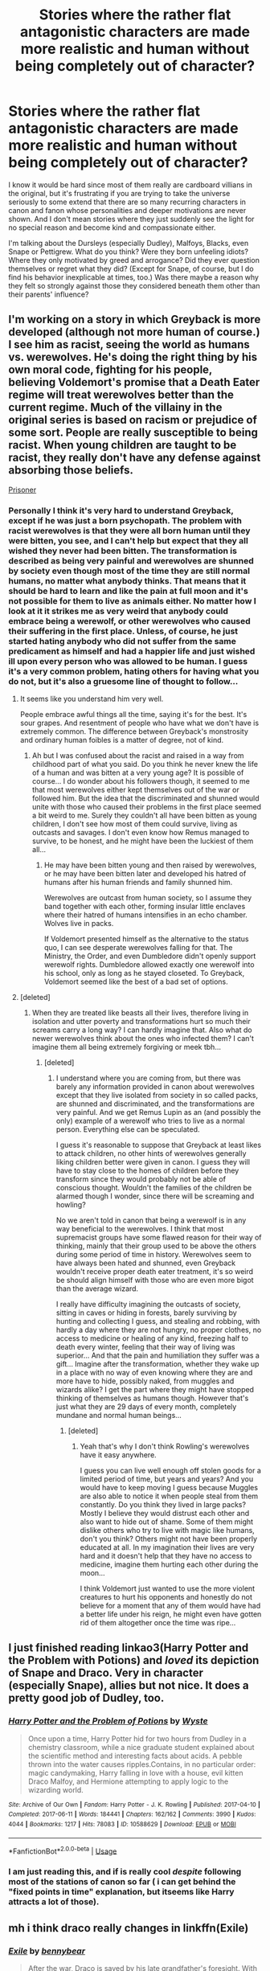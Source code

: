 #+TITLE: Stories where the rather flat antagonistic characters are made more realistic and human without being completely out of character?

* Stories where the rather flat antagonistic characters are made more realistic and human without being completely out of character?
:PROPERTIES:
:Author: nukumiyuki
:Score: 7
:DateUnix: 1546189503.0
:DateShort: 2018-Dec-30
:FlairText: Request
:END:
I know it would be hard since most of them really are cardboard villians in the original, but it's frustrating if you are trying to take the universe seriously to some extend that there are so many recurring characters in canon and fanon whose personalities and deeper motivations are never shown. And I don't mean stories where they just suddenly see the light for no special reason and become kind and compassionate either.

I'm talking about the Dursleys (especially Dudley), Malfoys, Blacks, even Snape or Pettigrew. What do you think? Were they born unfeeling idiots? Where they only motivated by greed and arrogance? Did they ever question themselves or regret what they did? (Except for Snape, of course, but I do find his behavior inexplicable at times, too.) Was there maybe a reason why they felt so strongly against those they considered beneath them other than their parents' influence?


** I'm working on a story in which Greyback is more developed (although not more human of course.) I see him as racist, seeing the world as humans vs. werewolves. He's doing the right thing by his own moral code, fighting for his people, believing Voldemort's promise that a Death Eater regime will treat werewolves better than the current regime. Much of the villainy in the original series is based on racism or prejudice of some sort. People are really susceptible to being racist. When young children are taught to be racist, they really don't have any defense against absorbing those beliefs.

[[https://archiveofourown.org/works/14939201/chapters/34612796][Prisoner]]
:PROPERTIES:
:Author: MTheLoud
:Score: 8
:DateUnix: 1546194447.0
:DateShort: 2018-Dec-30
:END:

*** Personally I think it's very hard to understand Greyback, except if he was just a born psychopath. The problem with racist werewolves is that they were all born human until they were bitten, you see, and I can't help but expect that they all wished they never had been bitten. The transformation is described as being very painful and werewolves are shunned by society even though most of the time they are still normal humans, no matter what anybody thinks. That means that it should be hard to learn and like the pain at full moon and it's not possible for them to live as animals either. No matter how I look at it it strikes me as very weird that anybody could embrace being a werewolf, or other werewolves who caused their suffering in the first place. Unless, of course, he just started hating anybody who did not suffer from the same predicament as himself and had a happier life and just wished ill upon every person who was allowed to be human. I guess it's a very common problem, hating others for having what you do not, but it's also a gruesome line of thought to follow...
:PROPERTIES:
:Author: nukumiyuki
:Score: 2
:DateUnix: 1546194830.0
:DateShort: 2018-Dec-30
:END:

**** It seems like you understand him very well.

People embrace awful things all the time, saying it's for the best. It's sour grapes. And resentment of people who have what we don't have is extremely common. The difference between Greyback's monstrosity and ordinary human foibles is a matter of degree, not of kind.
:PROPERTIES:
:Author: MTheLoud
:Score: 1
:DateUnix: 1546198883.0
:DateShort: 2018-Dec-30
:END:

***** Ah but I was confused about the racist and raised in a way from childhood part of what you said. Do you think he never knew the life of a human and was bitten at a very young age? It is possible of course... I do wonder about his followers though, it seemed to me that most werewolves either kept themselves out of the war or followed him. But the idea that the discriminated and shunned would unite with those who caused their problems in the first place seemed a bit weird to me. Surely they couldn't all have been bitten as young children, I don't see how most of them could survive, living as outcasts and savages. I don't even know how Remus managed to survive, to be honest, and he might have been the luckiest of them all...
:PROPERTIES:
:Author: nukumiyuki
:Score: 1
:DateUnix: 1546199392.0
:DateShort: 2018-Dec-30
:END:

****** He may have been bitten young and then raised by werewolves, or he may have been bitten later and developed his hatred of humans after his human friends and family shunned him.

Werewolves are outcast from human society, so I assume they band together with each other, forming insular little enclaves where their hatred of humans intensifies in an echo chamber. Wolves live in packs.

If Voldemort presented himself as the alternative to the status quo, I can see desperate werewolves falling for that. The Ministry, the Order, and even Dumbledore didn't openly support werewolf rights. Dumbledore allowed exactly one werewolf into his school, only as long as he stayed closeted. To Greyback, Voldemort seemed like the best of a bad set of options.
:PROPERTIES:
:Author: MTheLoud
:Score: 1
:DateUnix: 1546225796.0
:DateShort: 2018-Dec-31
:END:


**** [deleted]
:PROPERTIES:
:Score: 1
:DateUnix: 1546273165.0
:DateShort: 2018-Dec-31
:END:

***** When they are treated like beasts all their lives, therefore living in isolation and utter poverty and transformations hurt so much their screams carry a long way? I can hardly imagine that. Also what do newer werewolves think about the ones who infected them? I can't imagine them all being extremely forgiving or meek tbh...
:PROPERTIES:
:Author: nukumiyuki
:Score: 1
:DateUnix: 1546273318.0
:DateShort: 2018-Dec-31
:END:

****** [deleted]
:PROPERTIES:
:Score: 1
:DateUnix: 1546413418.0
:DateShort: 2019-Jan-02
:END:

******* I understand where you are coming from, but there was barely any information provided in canon about werewolves except that they live isolated from society in so called packs, are shunned and discriminated, and the transformations are very painful. And we get Remus Lupin as an (and possibly the only) example of a werewolf who tries to live as a normal person. Everything else can be speculated.

I guess it's reasonable to suppose that Greyback at least likes to attack children, no other hints of werewolves generally liking children better were given in canon. I guess they will have to stay close to the homes of children before they transform since they would probably not be able of conscious thought. Wouldn't the families of the children be alarmed though I wonder, since there will be screaming and howling?

No we aren't told in canon that being a werewolf is in any way beneficial to the werewolves. I think that most supremacist groups have some flawed reason for their way of thinking, mainly that their group used to be above the others during some period of time in history. Werewolves seem to have always been hated and shunned, even Greyback wouldn't receive proper death eater treatment, it's so weird be should align himself with those who are even more bigot than the average wizard.

I really have difficulty imagining the outcasts of society, sitting in caves or hiding in forests, barely surviving by hunting and collecting I guess, and stealing and robbing, with hardly a day where they are not hungry, no proper clothes, no access to medicine or healing of any kind, freezing half to death every winter, feeling that their way of living was superior... And that the pain and humiliation they suffer was a gift... Imagine after the transformation, whether they wake up in a place with no way of even knowing where they are and more have to hide, possibly naked, from muggles and wizards alike? I get the part where they might have stopped thinking of themselves as humans though. However that's just what they are 29 days of every month, completely mundane and normal human beings...
:PROPERTIES:
:Author: nukumiyuki
:Score: 1
:DateUnix: 1546418076.0
:DateShort: 2019-Jan-02
:END:

******** [deleted]
:PROPERTIES:
:Score: 1
:DateUnix: 1546420746.0
:DateShort: 2019-Jan-02
:END:

********* Yeah that's why I don't think Rowling's werewolves have it easy anywhere.

I guess you can live well enough off stolen goods for a limited period of time, but years and years? And you would have to keep moving I guess because Muggles are also able to notice it when people steal from them constantly. Do you think they lived in large packs? Mostly I believe they would distrust each other and also want to hide out of shame. Some of them might dislike others who try to live with magic like humans, don't you think? Others might not have been properly educated at all. In my imagination their lives are very hard and it doesn't help that they have no access to medicine, imagine them hurting each other during the moon...

I think Voldemort just wanted to use the more violent creatures to hurt his opponents and honestly do not believe for a moment that any of them would have had a better life under his reign, he might even have gotten rid of them altogether once the time was ripe...
:PROPERTIES:
:Author: nukumiyuki
:Score: 2
:DateUnix: 1546433962.0
:DateShort: 2019-Jan-02
:END:


** I just finished reading linkao3(Harry Potter and the Problem with Potions) and /loved/ its depiction of Snape and Draco. Very in character (especially Snape), allies but not nice. It does a pretty good job of Dudley, too.
:PROPERTIES:
:Author: thrawnca
:Score: 4
:DateUnix: 1546209970.0
:DateShort: 2018-Dec-31
:END:

*** [[https://archiveofourown.org/works/10588629][*/Harry Potter and the Problem of Potions/*]] by [[https://www.archiveofourown.org/users/Wyste/pseuds/Wyste][/Wyste/]]

#+begin_quote
  Once upon a time, Harry Potter hid for two hours from Dudley in a chemistry classroom, while a nice graduate student explained about the scientific method and interesting facts about acids. A pebble thrown into the water causes ripples.Contains, in no particular order: magic candymaking, Harry falling in love with a house, evil kitten Draco Malfoy, and Hermione attempting to apply logic to the wizarding world.
#+end_quote

^{/Site/:} ^{Archive} ^{of} ^{Our} ^{Own} ^{*|*} ^{/Fandom/:} ^{Harry} ^{Potter} ^{-} ^{J.} ^{K.} ^{Rowling} ^{*|*} ^{/Published/:} ^{2017-04-10} ^{*|*} ^{/Completed/:} ^{2017-06-11} ^{*|*} ^{/Words/:} ^{184441} ^{*|*} ^{/Chapters/:} ^{162/162} ^{*|*} ^{/Comments/:} ^{3990} ^{*|*} ^{/Kudos/:} ^{4044} ^{*|*} ^{/Bookmarks/:} ^{1217} ^{*|*} ^{/Hits/:} ^{78083} ^{*|*} ^{/ID/:} ^{10588629} ^{*|*} ^{/Download/:} ^{[[https://archiveofourown.org/downloads/Wy/Wyste/10588629/Harry%20Potter%20and%20the%20Problem.epub?updated_at=1545136568][EPUB]]} ^{or} ^{[[https://archiveofourown.org/downloads/Wy/Wyste/10588629/Harry%20Potter%20and%20the%20Problem.mobi?updated_at=1545136568][MOBI]]}

--------------

*FanfictionBot*^{2.0.0-beta} | [[https://github.com/tusing/reddit-ffn-bot/wiki/Usage][Usage]]
:PROPERTIES:
:Author: FanfictionBot
:Score: 1
:DateUnix: 1546209985.0
:DateShort: 2018-Dec-31
:END:


*** I am just reading this, and if is really cool /despite/ following most of the stations of canon so far ( i can get behind the "fixed points in time" explanation, but itseems like Harry attracts a lot of those).
:PROPERTIES:
:Author: a_sack_of_hamsters
:Score: 1
:DateUnix: 1546225457.0
:DateShort: 2018-Dec-31
:END:


** mh i think draco really changes in linkffn(Exile)
:PROPERTIES:
:Author: natus92
:Score: 2
:DateUnix: 1546214473.0
:DateShort: 2018-Dec-31
:END:

*** [[https://www.fanfiction.net/s/6432055/1/][*/Exile/*]] by [[https://www.fanfiction.net/u/833356/bennybear][/bennybear/]]

#+begin_quote
  After the war, Draco is saved by his late grandfather's foresight. With his unanswered questions outnumbering the stars in the sky, he struggles to come to terms with reality. Will he fail yet again? Canon compliant. Prequel to my next-generation-series.
#+end_quote

^{/Site/:} ^{fanfiction.net} ^{*|*} ^{/Category/:} ^{Harry} ^{Potter} ^{*|*} ^{/Rated/:} ^{Fiction} ^{T} ^{*|*} ^{/Chapters/:} ^{47} ^{*|*} ^{/Words/:} ^{184,697} ^{*|*} ^{/Reviews/:} ^{315} ^{*|*} ^{/Favs/:} ^{288} ^{*|*} ^{/Follows/:} ^{222} ^{*|*} ^{/Updated/:} ^{1/17/2017} ^{*|*} ^{/Published/:} ^{10/27/2010} ^{*|*} ^{/Status/:} ^{Complete} ^{*|*} ^{/id/:} ^{6432055} ^{*|*} ^{/Language/:} ^{English} ^{*|*} ^{/Genre/:} ^{Angst/Hurt/Comfort} ^{*|*} ^{/Characters/:} ^{Draco} ^{M.} ^{*|*} ^{/Download/:} ^{[[http://www.ff2ebook.com/old/ffn-bot/index.php?id=6432055&source=ff&filetype=epub][EPUB]]} ^{or} ^{[[http://www.ff2ebook.com/old/ffn-bot/index.php?id=6432055&source=ff&filetype=mobi][MOBI]]}

--------------

*FanfictionBot*^{2.0.0-beta} | [[https://github.com/tusing/reddit-ffn-bot/wiki/Usage][Usage]]
:PROPERTIES:
:Author: FanfictionBot
:Score: 1
:DateUnix: 1546214492.0
:DateShort: 2018-Dec-31
:END:


*** This one looks good! Or at least the summary does, thank you for recommending!
:PROPERTIES:
:Author: nukumiyuki
:Score: 1
:DateUnix: 1546219993.0
:DateShort: 2018-Dec-31
:END:


** First war AU that starts with Regulus survival, that really gives deep to Blacks, linkao3(15457248)
:PROPERTIES:
:Author: Prettyglasssink
:Score: 2
:DateUnix: 1546341450.0
:DateShort: 2019-Jan-01
:END:

*** I think the bot did not work here...
:PROPERTIES:
:Author: nukumiyuki
:Score: 1
:DateUnix: 1546418151.0
:DateShort: 2019-Jan-02
:END:


** You might like [[https://www.fanfiction.net/s/4799264/1/Blind-Faith][Blind Faith]]. It's a Bellatrix POV fic that explores 'off-screen moments' from the time that Bellatrix escapes Azkaban through book 6. (Contrary to the fic's misleading blurb, it's not a romance or smut fic.) In my opinion the author does a great job keeping the Death Eaters in-character while showing the human moments of them recovering from Azkaban, caring about their families, etc. The fic doesn't excuse or romanticize their terrible choices, but it does show how they are able to think of themselves as being in the right.

linkffn(4799264)
:PROPERTIES:
:Author: chiruochiba
:Score: 1
:DateUnix: 1546192035.0
:DateShort: 2018-Dec-30
:END:

*** [[https://www.fanfiction.net/s/4799264/1/][*/Blind Faith/*]] by [[https://www.fanfiction.net/u/1805388/MozartsRequiem][/MozartsRequiem/]]

#+begin_quote
  Her collarbone was sharp beneath his hand. He felt her breath rising and falling unevenly, perhaps in panic. In between her silent, wild gasps, Voldemort felt a heart shuddering somewhere. Perhaps she thought he meant to strangle her. Perhaps he should.
#+end_quote

^{/Site/:} ^{fanfiction.net} ^{*|*} ^{/Category/:} ^{Harry} ^{Potter} ^{*|*} ^{/Rated/:} ^{Fiction} ^{M} ^{*|*} ^{/Chapters/:} ^{30} ^{*|*} ^{/Words/:} ^{121,989} ^{*|*} ^{/Reviews/:} ^{333} ^{*|*} ^{/Favs/:} ^{209} ^{*|*} ^{/Follows/:} ^{171} ^{*|*} ^{/Updated/:} ^{1/23/2013} ^{*|*} ^{/Published/:} ^{1/17/2009} ^{*|*} ^{/id/:} ^{4799264} ^{*|*} ^{/Language/:} ^{English} ^{*|*} ^{/Genre/:} ^{Drama/Romance} ^{*|*} ^{/Characters/:} ^{Bellatrix} ^{L.,} ^{Voldemort} ^{*|*} ^{/Download/:} ^{[[http://www.ff2ebook.com/old/ffn-bot/index.php?id=4799264&source=ff&filetype=epub][EPUB]]} ^{or} ^{[[http://www.ff2ebook.com/old/ffn-bot/index.php?id=4799264&source=ff&filetype=mobi][MOBI]]}

--------------

*FanfictionBot*^{2.0.0-beta} | [[https://github.com/tusing/reddit-ffn-bot/wiki/Usage][Usage]]
:PROPERTIES:
:Author: FanfictionBot
:Score: 1
:DateUnix: 1546192054.0
:DateShort: 2018-Dec-30
:END:


** u/Hellstrike:
#+begin_quote
  What do you think? Were they born unfeeling idiots? (...) Did they ever question themselves or regret what they did?
#+end_quote

No, but I think Rowling accidentally wrote a lot of things she did not intend to. Just look at Malfoy during the sixth year. A boy forced to work for Voldemort under the threat of death. His attempts are blunderous and in the end, he cannot kill Dumbledore. Sounds fairly redeemable, right?

Except, there are those things called Hague and Geneva Convention which regulates what constitutes a war crime, and Malfoy breaks it repeatably.

Article 23 of the Hague Convention states

#+begin_quote
  In addition to the prohibitions provided by special Conventions, it is especially forbidden

  (a) To employ poison or poisoned weapons;

  (b) To kill or wound treacherously individuals belonging to the hostile nation or army;

  (...)

  (f) To make improper use of a flag of truce, of the national flag or of the military insignia and uniform of the enemy, as well as the distinctive badges of the Geneva Convention;
#+end_quote

Malfoy breaks 23a and 23b twice and 23f every day he is at Hogwarts (unless he was to openly wear Death Eater regalia or showcase his Dark Mark for some reason). Each day he works on the Vanishing cabinet is a war crime. His attack on Katie is a war crime because he is polyjuiced to look like some girl (and due to 23a,b). [[https://rarehistoricalphotos.com/german-commandos-captured-american-uniform-1944/][And while Rowling definitely did not know this, violators of 23f are usually shot within days]]. And it gets even worse/better. Take a look at Article 3 of the Geneva Convention (1949)

#+begin_quote
  (1) Persons taking no active part in the hostilities, including members of armed forces who have laid down their arms and those placed hors de combat by sickness, wounds, detention, or any other cause, shall in all circumstances be treated humanely, without any adverse distinction founded on race, colour, religion or faith, sex, birth or wealth, or any other similar criteria.

  To this end the following acts are and shall remain prohibited at any time and in any place whatsoever with respect to the above-mentioned persons:

  (a) violence to life and person, in particular murder of all kinds, mutilation, cruel treatment and torture;
#+end_quote

Guess what his attack on Katie also was.

And that is just one example. Dumbledore's "ten dark years" confession robbed his character of any benevolence, Snape's treatment of his students is criminal and inexcusable (and the "it's to maintain his cover" argument is simply bullshit because it assumes a moronic Dumbledore and Voldemort to work). Hell, Ron mind-raping his driving instructor is another of those character-ruining scenes Rowling just threw in for no apparent reason.

Edit:

That is not to say that Draco is born evil. You can definitely redeem him, but it needs to diverge before the Buckbeak episode (and preferably before the Mudblood incidents). He does not need to change overnight then, but you can make him question things from there on. And he still needs to have flaws. For example, just because he no longer sees Hermione as vermin, that does not mean he suddenly likes the Weasleys. He might even still hate Hermione, just not for her parentage.

After the attack on Katie, it has to be life in prison or you are insulting justice. Coercion is no defence for attempted murder and neither that nor war crimes exclude 16-year-olds from being punished.
:PROPERTIES:
:Author: Hellstrike
:Score: -11
:DateUnix: 1546190803.0
:DateShort: 2018-Dec-30
:END:

*** Alright this is just wildly off topic, I was asking whether there are stories about them and what you thought about their motivations, not about the Geneva Conventions. I have no idea why you are even bringing them up. I understand that you have very strong opinions about the characters who mostly seem like horrible and irredeemable people to you with no hearts or souls but I really wasn't asking for such horrible information.
:PROPERTIES:
:Author: nukumiyuki
:Score: 15
:DateUnix: 1546191009.0
:DateShort: 2018-Dec-30
:END:

**** Except, you asked that very question. To quote your OP.

#+begin_quote
  I'm talking about the Dursleys (especially Dudley), Malfoys, Blacks, even Snape or Pettigrew. What do you think? Were they born unfeeling idiots?
#+end_quote

I answered that. If you want fic recs, don't ask that kind questions in the OP. And my answer was that Rowling did not realise what she was (unintentionally) writing.
:PROPERTIES:
:Author: Hellstrike
:Score: -10
:DateUnix: 1546191269.0
:DateShort: 2018-Dec-30
:END:

***** Yes and you answered that the Geneva Conventions were broken, for God's sake, how is that in any way an answer to that question?
:PROPERTIES:
:Author: nukumiyuki
:Score: 12
:DateUnix: 1546191318.0
:DateShort: 2018-Dec-30
:END:

****** Because Rowling wrote a lot of scenes where characters do horrible things even if the moment was not intended to antagonise them (much). That's all I pointed out, using Malfoy as an example.
:PROPERTIES:
:Author: Hellstrike
:Score: -4
:DateUnix: 1546191795.0
:DateShort: 2018-Dec-30
:END:

******* Thank you then.
:PROPERTIES:
:Author: nukumiyuki
:Score: 8
:DateUnix: 1546191818.0
:DateShort: 2018-Dec-30
:END:


*** [[https://www.youtube.com/watch?v=9Deg7VrpHbM]]
:PROPERTIES:
:Author: j3llyf1shh
:Score: 3
:DateUnix: 1546191751.0
:DateShort: 2018-Dec-30
:END:


*** Typical reddit where they downvote comments they don't like to oblivion.

You forgot that Draco actually casts the Imperius curse on Rosemerta. She's held under it for several months. But that's alright, both Harry and Dumbledore can /forgive/ him for that. The attempts he makes endanger Ron's, Katie's and Slughorn's lives, as well as all of the students living in the castle at the time as his attempts are so wild that anyone could have taken the place of Ron, or Katie.

#+begin_quote
  You can definitely redeem him, but it needs to diverge before the Buckbeak episode
#+end_quote

I disagree - it can diverge even after he takes the Dark Mark. Yes, I know, being a part of a criminal organisation is a crime in itself, as is the conspiracy to commit murder, but the redemption can still happen after he gets tortured for the first time, or sees his parents punished for his blunders. Redemption does not always have to be redemption in the eyes of the law.

#+begin_quote
  Ron mind-raping his driving instructor is another of those character-ruining scenes Rowling just threw in for no apparent reason.
#+end_quote

Uhh...he casts a confundus charm, not legilimency. That's the equivalent of forgery and fraud, not rape or assault.
:PROPERTIES:
:Author: avittamboy
:Score: 2
:DateUnix: 1546224990.0
:DateShort: 2018-Dec-31
:END:

**** u/chiruochiba:
#+begin_quote
  Typical reddit where they downvote comments they don't like to oblivion.
#+end_quote

Pretty sure most of the downvotes were for being way offtopic and Rule 8 of the sub. Hellstrike probably would have gotten less downvotes if he had actually made a fic recommendation, considering this is a fic request thread.

Rule 8:

#+begin_quote
  Request threads are for recommendations. Fic Searches are for finding a specific fic. Make a discussion thread if you want to express your opinions about the thing being requested. Flair accordingly.
#+end_quote

Thus, the downvotes were actually in line with [[https://www.reddit.com/wiki/reddiquette][reddiquette]].
:PROPERTIES:
:Author: chiruochiba
:Score: 2
:DateUnix: 1546237669.0
:DateShort: 2018-Dec-31
:END:

***** This is not just a fic request thread. The entire second paragraph of the OP is intended towards discussion - he asks several questions about the views of characters and why those views are that way, and Hellstrike answers them in his own manner.

Yes, Hellstrike can come across as somewhat high-handed (I've seen him refer the Geneva and Hague conventions several times just on this subreddit -which is about fanfiction), but that isn't a reason to downvote him to oblivion.
:PROPERTIES:
:Author: avittamboy
:Score: 2
:DateUnix: 1546238235.0
:DateShort: 2018-Dec-31
:END:

****** In this case I doubt the downvotes are due to perceived 'high-handedness', but more likely due to him bringing in his hobby-horse topic to any even vaguely related thread.

OP asked for fics in which antagonists from the books are portrayed as "realistic and human", and then clarified that they are not looking for redemption fics. Then OP gave some example questions that a fic might answer to provide motives and background that humanize a character without necessarily redeeming them.

Hellstrike's response was his standard "Death Eaters are irredeemable magical nazis, don't even try" which rather misses the point of OP's post entirely. His later edit brought his comment slightly more on topic, but still misses the point that OP wasn't asking for characters to be redeemed.
:PROPERTIES:
:Author: chiruochiba
:Score: 3
:DateUnix: 1546239131.0
:DateShort: 2018-Dec-31
:END:

******* u/avittamboy:
#+begin_quote
  Then OP gave some example questions that a fic might answer to provide motives and background that humanize a character without necessarily redeeming them.

  I'm talking about the Dursleys (especially Dudley), Malfoys, Blacks, even Snape or Pettigrew. What do you think? Were they born unfeeling idiots? Where they only motivated by greed and arrogance? Did they ever question themselves or regret what they did? (Except for Snape, of course, but I do find his behavior inexplicable at times, too.) Was there maybe a reason why they felt so strongly against those they considered beneath them other than their parents' influence?
#+end_quote

This is what OP wonders. He makes enough references to canon here that anyone would think he was discussing canon characters' behaviour, which prompted Hellstrike to reply in the way he did. I certainly thought OP was talking about canon characters in the canon universe, not about any fanfiction at all.
:PROPERTIES:
:Author: avittamboy
:Score: 2
:DateUnix: 1546240064.0
:DateShort: 2018-Dec-31
:END:

******** I'd agree that OP's wording made their intentions ambiguous, which is why I didn't bother reporting based on rule 8 in this thread.
:PROPERTIES:
:Author: chiruochiba
:Score: 1
:DateUnix: 1546240451.0
:DateShort: 2018-Dec-31
:END:


**** Well said.
:PROPERTIES:
:Author: afrose9797
:Score: 1
:DateUnix: 1546237056.0
:DateShort: 2018-Dec-31
:END:


**** u/Hellstrike:
#+begin_quote
  Redemption does not have to be redemption in the eyes of the law.
#+end_quote

Yes, but without redemption in the eyes of the law it is prison afterwards, or even the hangman's rope. Which complicates further storytelling.
:PROPERTIES:
:Author: Hellstrike
:Score: 0
:DateUnix: 1546247824.0
:DateShort: 2018-Dec-31
:END:

***** Make an escape, Shawshank style. Or be released after the jail term is done, whichever.

Not sure what a lifer is in Britain, but in my country, a lifer can be reduced to 14 years depending on various factors involved with the case.
:PROPERTIES:
:Author: avittamboy
:Score: 1
:DateUnix: 1546249525.0
:DateShort: 2018-Dec-31
:END:

****** A decade in Azkaban should be enough payment for your crimes, that's why I consider a Bellatrix redemption better than the canon ones for Snape and Malfoy.

But I have yet to see Draco centric stories where the author actually goes down that route. Most tend to sweep his crimes under the rug or completely write them out.
:PROPERTIES:
:Author: Hellstrike
:Score: 0
:DateUnix: 1546252332.0
:DateShort: 2018-Dec-31
:END:
